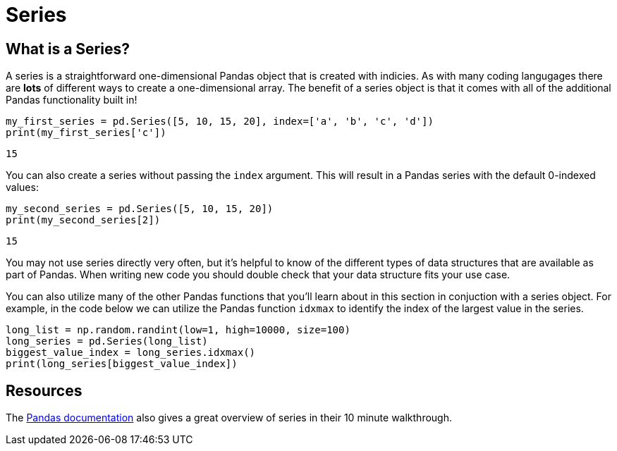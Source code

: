 = Series

== What is a Series?
A series is a straightforward one-dimensional Pandas object that is created with indicies. As with many coding langugages there are **lots** of different ways to create a one-dimensional array. The benefit of a series object is that it comes with all of the additional Pandas functionality built in!

[source, python]
----
my_first_series = pd.Series([5, 10, 15, 20], index=['a', 'b', 'c', 'd'])
print(my_first_series['c'])
----

----
15
----

You can also create a series without passing the `index` argument. This will result in a Pandas series with the default 0-indexed values: 

[source, python]
----
my_second_series = pd.Series([5, 10, 15, 20])
print(my_second_series[2])
----

----
15
----

You may not use series directly very often, but it's helpful to know of the different types of data structures that are available as part of Pandas. When writing new code you should double check that your data structure fits your use case. 

You can also utilize many of the other Pandas functions that you'll learn about in this section in conjuction with a series object. For example, in the code below we can utilize the Pandas function `idxmax` to identify the index of the largest value in the series. 

[source, python]
----
long_list = np.random.randint(low=1, high=10000, size=100)
long_series = pd.Series(long_list)
biggest_value_index = long_series.idxmax()
print(long_series[biggest_value_index])
----

== Resources
The https://pandas.pydata.org/pandas-docs/stable/user_guide/10min.html[Pandas documentation] also gives a great overview of series in their 10 minute walkthrough. 